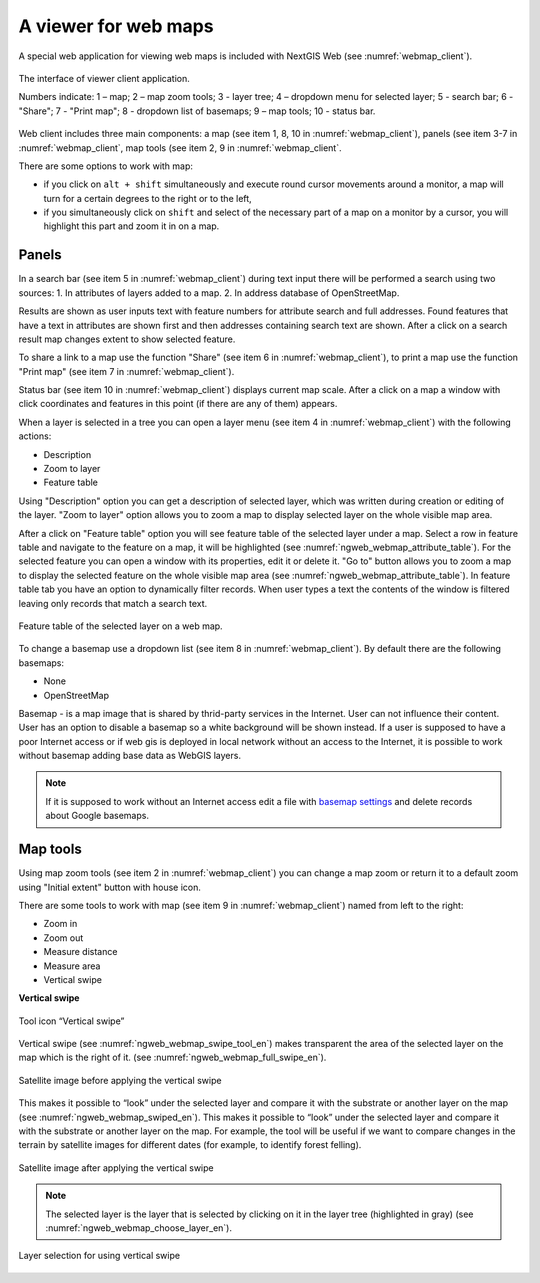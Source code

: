 .. sectionauthor:: Artem Svetlov <artem.svetlov@nextgis.ru>

.. _ngw_webmaps_client:

A viewer for web maps
=============================

A special web application for viewing web maps is included with NextGIS Web (see :numref:`webmap_client`).
 
.. figure:: _static/webmap_client_eng.png
   :name: webmap_client
   :align: center
   :width: 16cm
   
   The interface of viewer client application.

   Numbers indicate: 1 – map; 2 – map zoom tools; 3 - layer tree; 4 – dropdown menu for selected layer; 5 - search bar; 6 - "Share"; 7 - "Print map"; 8 - dropdown list of basemaps; 9 – map tools; 10 - status bar.
   
Web client includes three main components: a map (see item 1, 8, 10 in :numref:`webmap_client`), panels (see item 3-7 in :numref:`webmap_client`, map tools (see item 2, 9 in :numref:`webmap_client`. 

There are some options to work with map: 

* if you click on ``alt + shift`` simultaneously and execute round cursor movements around a monitor, a map will turn for a certain degrees to the right or to the left,
* if you simultaneously click on ``shift`` and select of the necessary part of a map on a monitor by a cursor, you will highlight this part and zoom it in on a map.


.. _ngw_webmaps_client_panels:

Panels
----------------------

In a search bar (see item 5 in :numref:`webmap_client`) during text input there will be performed a search using two sources:
1. In attributes of layers added to a map.
2. In address database of OpenStreetMap. 

Results are shown as user inputs text with feature numbers for attribute search and full addresses. Found features that have a text in attributes are shown first and then addresses containing search text are shown. After a click on a search result map changes extent to show selected feature.

To share a link to a map use the function "Share" (see item 6 in :numref:`webmap_client`), to print a map use the function "Print map" (see item 7 in :numref:`webmap_client`). 

Status bar (see item 10 in :numref:`webmap_client`) displays current map scale. After a click on a map a window with click coordinates and features in this point (if there are any of them) appears.

When a layer is  selected in a tree you can open a layer menu (see item 4 in :numref:`webmap_client`) with the following actions:
    
* Description
* Zoom to layer
* Feature table

Using "Description" option you can get a description of selected layer, which was written during creation or editing of the layer. "Zoom to layer" option allows you to zoom a map to display selected layer on the whole visible map area.

After a click on "Feature table" option you will see feature table of the selected layer under a map. Select a row in feature table and navigate to the feature on a map, it will be highlighted (see :numref:`ngweb_webmap_attribute_table`). For the selected feature you can open a window with its properties, edit it or delete it. "Go to" button allows you to zoom a map to display the selected feature on the whole visible map area (see :numref:`ngweb_webmap_attribute_table`). In feature table tab you have an option to dynamically filter records. When user types a text the contents of the window is filtered leaving only records that match a search text.

.. figure:: _static/ngweb_webmap_attribute_table_eng.png
   :name: ngweb_webmap_attribute_table
   :align: center
   :width: 16cm
   
   Feature table of the selected layer on a web map.
   
To change a basemap use a dropdown list (see item 8 in :numref:`webmap_client`). By default there are the following basemaps:

* None
* OpenStreetMap

Basemap - is a map image that is shared by thrid-party services in the Internet. User can not influence their content. 
User has an option to disable a basemap so a white background will be shown instead. If a user is supposed to have a poor Internet access or if web gis is deployed in local network without an access to the Internet, it is possible to work without basemap adding base data as WebGIS layers. 

.. note:: 
   If it is supposed to work without an Internet access 
   edit a file with `basemap settings <https://github.com/nextgis/nextgisweb/blob/3/nextgisweb/webmap/basemaps.json>`_ and  
   delete records about Google basemaps.


.. _ngw_webmaps_client_tools:

Map tools
----------------------

Using map zoom tools (see item 2 in :numref:`webmap_client`) you can change a map zoom or return it to a default zoom using "Initial extent" button with house icon. 

There are some tools to work with map (see item 9 in :numref:`webmap_client`) named from left to the right:

* Zoom in
* Zoom out
* Measure distance
* Measure area
* Vertical swipe


**Vertical swipe**

.. figure:: _static/swipe_tool_en.png
   :name: ngweb_webmap_swipe_tool_en
   :scale: 85 %
   :align: center
   
   Tool icon “Vertical swipe”

Vertical swipe (see :numref:`ngweb_webmap_swipe_tool_en`) makes transparent the area of the selected layer on the map which is the right of it. (see :numref:`ngweb_webmap_full_swipe_en`).

.. figure:: _static/full_swipe_en.png
   :name: ngweb_webmap_full_swipe_en
   :scale: 125 %
   :align: center
   
   Satellite image before applying the vertical swipe

This makes it possible to “look” under the selected layer and compare it with the substrate or another layer on the map (see :numref:`ngweb_webmap_swiped_en`). This makes it possible to “look” under the selected layer and compare it with the substrate or another layer on the map. For example, the tool will be useful if we want to compare changes in the terrain by satellite images for different dates (for example, to identify forest felling).

.. figure:: _static/swiped_en.png
   :name: ngweb_webmap_swiped_en
   :scale: 125 %
   :align: center
   
   Satellite image after applying the vertical swipe

 
.. note:: 
   The selected layer is the layer that is selected by clicking on it in the layer tree (highlighted in gray) (see :numref:`ngweb_webmap_choose_layer_en`).
   
.. figure:: _static/choose_layer_en.png
   :name: ngweb_webmap_choose_layer_en
   :scale: 85 %
   :align: center
   
   Layer selection for using vertical swipe
  
